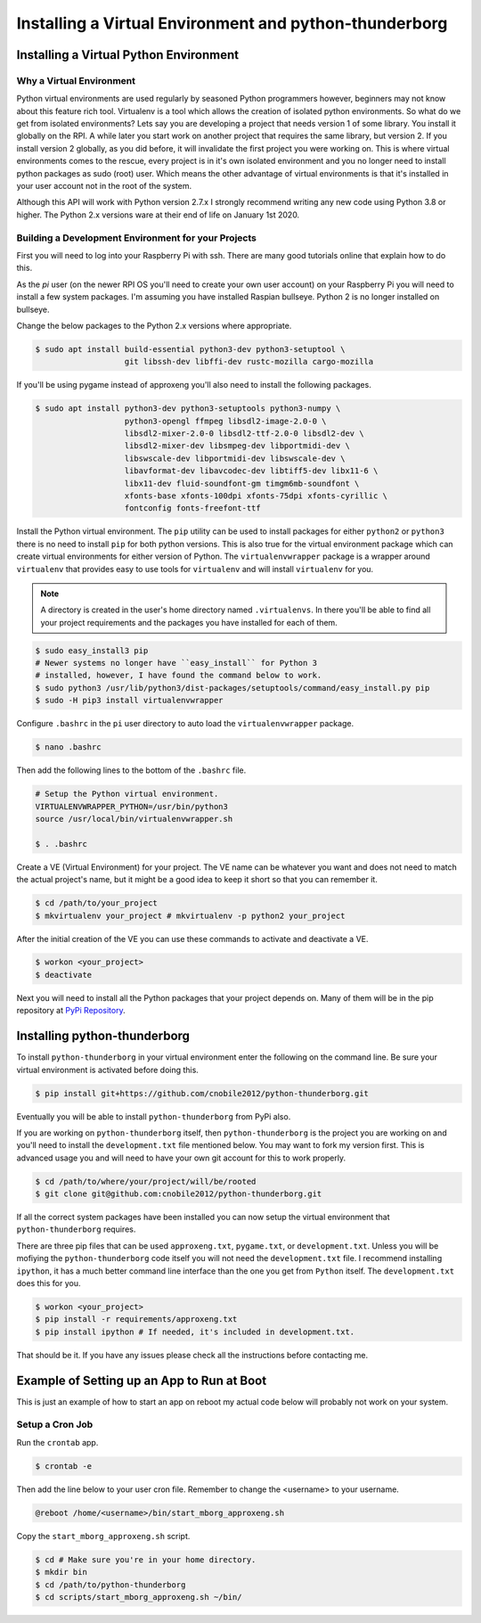 *******************************************************
Installing a Virtual Environment and python-thunderborg
*******************************************************

Installing a Virtual Python Environment
=======================================

Why a Virtual Environment
-------------------------

Python virtual environments are used regularly by seasoned Python
programmers however, beginners may not know about this feature rich
tool. Virtualenv is a tool which allows the creation of isolated python
environments. So what do we get from isolated environments? Lets say you
are developing a project that needs version 1 of some library. You install
it globally on the RPI. A while later you start work on another project
that requires the same library, but version 2. If you install version 2
globally, as you did before, it will invalidate the first project you were
working on. This is where virtual environments comes to the rescue, every
project is in it's own isolated environment and you no longer need to install
python packages as sudo (root) user. Which means the other advantage of
virtual environments is that it's installed in your user account not in the
root of the system.

Although this API will work with Python version 2.7.x I strongly recommend
writing any new code using Python 3.8 or higher. The Python 2.x versions
ware at their end of life on January 1st 2020.

Building a Development Environment for your Projects
----------------------------------------------------

First you will need to log into your Raspberry Pi with ssh. There are many
good tutorials online that explain how to do this.

As the `pi` user (on the newer RPI OS you'll need to create your own user
account) on your Raspberry Pi you will need to install a few system packages.
I'm assuming you have installed Raspian bullseye. Python 2 is no longer
installed on bullseye.

Change the below packages to the Python 2.x versions where
appropriate.

.. code-block:: console

    $ sudo apt install build-essential python3-dev python3-setuptool \
                       git libssh-dev libffi-dev rustc-mozilla cargo-mozilla

If you'll be using pygame instead of approxeng you'll also need to install
the following packages.

.. code-block:: console

    $ sudo apt install python3-dev python3-setuptools python3-numpy \
                       python3-opengl ffmpeg libsdl2-image-2.0-0 \
                       libsdl2-mixer-2.0-0 libsdl2-ttf-2.0-0 libsdl2-dev \
                       libsdl2-mixer-dev libsmpeg-dev libportmidi-dev \
                       libswscale-dev libportmidi-dev libswscale-dev \
                       libavformat-dev libavcodec-dev libtiff5-dev libx11-6 \
                       libx11-dev fluid-soundfont-gm timgm6mb-soundfont \
                       xfonts-base xfonts-100dpi xfonts-75dpi xfonts-cyrillic \
                       fontconfig fonts-freefont-ttf

Install the Python virtual environment. The ``pip`` utility can be used to
install packages for either ``python2`` or ``python3`` there is no need to
install ``pip`` for both python versions. This is also true for the virtual
environment package which can create virtual environments for either
version of Python. The ``virtualenvwrapper`` package is a wrapper around
``virtualenv`` that provides easy to use tools for ``virtualenv`` and will
install ``virtualenv`` for you.

.. note::

   A directory is created in the user's home directory named
   ``.virtualenvs``. In there you'll be able to find all your project
   requirements and the packages you have installed for each of them.

.. code-block:: console

    $ sudo easy_install3 pip
    # Newer systems no longer have ``easy_install`` for Python 3
    # installed, however, I have found the command below to work.
    $ sudo python3 /usr/lib/python3/dist-packages/setuptools/command/easy_install.py pip
    $ sudo -H pip3 install virtualenvwrapper

Configure ``.bashrc`` in the ``pi`` user directory to auto load the
``virtualenvwrapper`` package.

.. code-block:: console

    $ nano .bashrc

Then add the following lines to the bottom of the ``.bashrc`` file.

.. code-block:: bash

    # Setup the Python virtual environment.
    VIRTUALENVWRAPPER_PYTHON=/usr/bin/python3
    source /usr/local/bin/virtualenvwrapper.sh

    $ . .bashrc

Create a VE (Virtual Environment) for your project. The VE name can be
whatever you want and does not need to match the actual project's name,
but it might be a good idea to keep it short so that you can remember it.

.. code-block:: console

    $ cd /path/to/your_project
    $ mkvirtualenv your_project # mkvirtualenv -p python2 your_project

After the initial creation of the VE you can use these commands to activate
and deactivate a VE.

.. code-block:: console

    $ workon <your_project>
    $ deactivate

Next you will need to install all the Python packages that your project
depends on. Many of them will be in the pip repository at
`PyPi Repository <https://pypi.org/>`_.

Installing python-thunderborg
=============================

To install ``python-thunderborg`` in your virtual environment enter the
following on the command line. Be sure your virtual environment is activated
before doing this.

.. code-block:: console

    $ pip install git+https://github.com/cnobile2012/python-thunderborg.git

Eventually you will be able to install ``python-thunderborg`` from PyPi
also.

If you are working on ``python-thunderborg`` itself, then
``python-thunderborg`` is the project you are working on and you'll need to
install the ``development.txt`` file mentioned below. You may want to fork my
version first. This is advanced usage you and will need to have your own git
account for this to work properly.

.. code-block:: console

    $ cd /path/to/where/your/project/will/be/rooted
    $ git clone git@github.com:cnobile2012/python-thunderborg.git

If all the correct system packages have been installed you can now setup the
virtual environment that ``python-thunderborg`` requires.

There are three pip files that can be used ``approxeng.txt``, ``pygame.txt``,
or ``development.txt``. Unless you will be mofiying the ``python-thunderborg``
code itself you will not need the ``development.txt`` file. I recommend
installing ``ipython``, it has a much better command line interface than the
one you get from ``Python`` itself. The ``development.txt`` does this for you.

.. code-block:: console

    $ workon <your_project>
    $ pip install -r requirements/approxeng.txt
    $ pip install ipython # If needed, it's included in development.txt.

That should be it. If you have any issues please check all the instructions
before contacting me.

Example of Setting up an App to Run at Boot
===========================================

This is just an example of how to start an app on reboot my actual code below
will probably not work on your system.

Setup a Cron Job
----------------

Run the ``crontab`` app.

.. code-block:: console

    $ crontab -e

Then add the line below to your user cron file. Remember to change the
<username> to your username.

.. code-block:: bash

    @reboot /home/<username>/bin/start_mborg_approxeng.sh

Copy the ``start_mborg_approxeng.sh`` script.

.. code-block:: console

    $ cd # Make sure you're in your home directory.
    $ mkdir bin
    $ cd /path/to/python-thunderborg
    $ cd scripts/start_mborg_approxeng.sh ~/bin/
